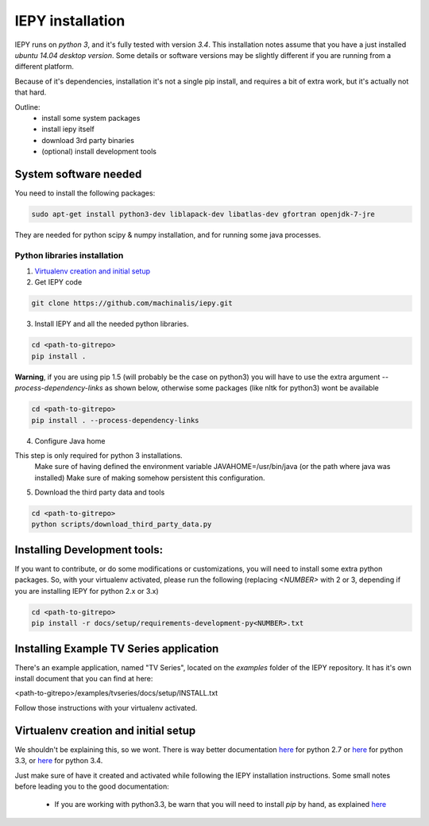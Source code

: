 ==================
IEPY installation
==================

IEPY runs on *python 3*, and it's fully tested with version *3.4*.
This installation notes assume that you have a just installed *ubuntu 14.04
desktop version*. Some details or software versions may be slightly different
if you are running from a different platform.

Because of it's dependencies, installation it's not a single pip install,
and requires a bit of extra work, but it's actually not that hard.

Outline:
    - install some system packages
    - install iepy itself
    - download 3rd party binaries
    - (optional) install development tools


System software needed
======================

You need to install the following packages:

.. code-block:: bash

    sudo apt-get install python3-dev liblapack-dev libatlas-dev gfortran openjdk-7-jre

They are needed for python scipy & numpy installation, and for running some java processes.


Python libraries installation
-----------------------------

1. `Virtualenv creation and initial setup`_

2. Get IEPY code

.. code-block:: bash

    git clone https://github.com/machinalis/iepy.git

3. Install IEPY and all the needed python libraries.

.. code-block:: bash

    cd <path-to-gitrepo>
    pip install .

**Warning**, if you are using pip 1.5 (will probably be the case on python3) you will have to use the extra argument *--process-dependency-links* as shown below, otherwise some packages (like nltk for python3) wont be available

.. code-block:: bash

    cd <path-to-gitrepo>
    pip install . --process-dependency-links


4. Configure Java home

This step is only required for python 3 installations.
    Make sure of having defined the environment variable JAVAHOME=/usr/bin/java (or the path where java was installed)
    Make sure of making somehow persistent this configuration.

5. Download the third party data and tools

.. code-block:: bash

    cd <path-to-gitrepo>
    python scripts/download_third_party_data.py


Installing Development tools:
=============================

If you want to contribute, or do some modifications or customizations, you will need to install some extra python packages.
So, with your virtualenv activated, please run the following (replacing *<NUMBER>* with 2 or 3, depending if you are installing IEPY for python 2.x or 3.x)

.. code-block:: bash

    cd <path-to-gitrepo>
    pip install -r docs/setup/requirements-development-py<NUMBER>.txt


Installing Example TV Series application
========================================

There's an example application, named "TV Series", located on the *examples* folder of the IEPY repository. It has it's own install document that you can find at here:

<path-to-gitrepo>/examples/tvseries/docs/setup/INSTALL.txt

Follow those instructions with your virtualenv activated.


Virtualenv creation and initial setup
=====================================

We shouldn't be explaining this, so we wont.
There is way better documentation
`here <http://virtualenv.readthedocs.org/en/latest/virtualenv.html>`_
for python 2.7 or `here <https://docs.python.org/3.3/library/venv.html>`_
for python 3.3, or `here <https://docs.python.org/3.4/library/venv.html>`_
for python 3.4.

Just make sure of have it created and activated while following the IEPY installation instructions.
Some small notes before leading you to the good documentation:

 - If you are working with python3.3, be warn that you will need to install *pip* by hand, as explained `here <http://pip.readthedocs.org/en/latest/installing.html#install-pip>`_

